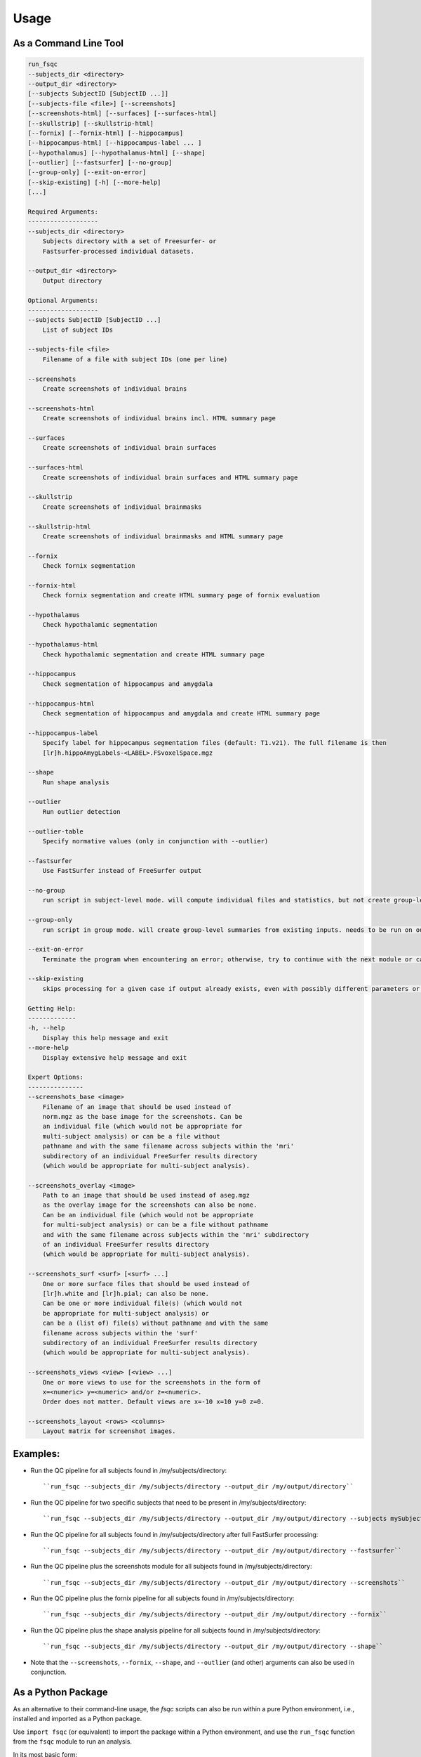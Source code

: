 Usage
=====

As a Command Line Tool
----------------------

.. code-block:: sh

    run_fsqc
    --subjects_dir <directory>
    --output_dir <directory>
    [--subjects SubjectID [SubjectID ...]]
    [--subjects-file <file>] [--screenshots]
    [--screenshots-html] [--surfaces] [--surfaces-html]
    [--skullstrip] [--skullstrip-html]
    [--fornix] [--fornix-html] [--hippocampus]
    [--hippocampus-html] [--hippocampus-label ... ]
    [--hypothalamus] [--hypothalamus-html] [--shape]
    [--outlier] [--fastsurfer] [--no-group]
    [--group-only] [--exit-on-error]
    [--skip-existing] [-h] [--more-help]
    [...]

    Required Arguments:
    -------------------
    --subjects_dir <directory>
        Subjects directory with a set of Freesurfer- or
        Fastsurfer-processed individual datasets.

    --output_dir <directory>
        Output directory

    Optional Arguments:
    -------------------
    --subjects SubjectID [SubjectID ...]
        List of subject IDs

    --subjects-file <file>
        Filename of a file with subject IDs (one per line)

    --screenshots
        Create screenshots of individual brains

    --screenshots-html
        Create screenshots of individual brains incl. HTML summary page

    --surfaces
        Create screenshots of individual brain surfaces

    --surfaces-html
        Create screenshots of individual brain surfaces and HTML summary page

    --skullstrip
        Create screenshots of individual brainmasks

    --skullstrip-html
        Create screenshots of individual brainmasks and HTML summary page

    --fornix
        Check fornix segmentation

    --fornix-html
        Check fornix segmentation and create HTML summary page of fornix evaluation

    --hypothalamus
        Check hypothalamic segmentation

    --hypothalamus-html
        Check hypothalamic segmentation and create HTML summary page

    --hippocampus
        Check segmentation of hippocampus and amygdala

    --hippocampus-html
        Check segmentation of hippocampus and amygdala and create HTML summary page

    --hippocampus-label
        Specify label for hippocampus segmentation files (default: T1.v21). The full filename is then
        [lr]h.hippoAmygLabels-<LABEL>.FSvoxelSpace.mgz

    --shape
        Run shape analysis

    --outlier
        Run outlier detection

    --outlier-table
        Specify normative values (only in conjunction with --outlier)

    --fastsurfer
        Use FastSurfer instead of FreeSurfer output

    --no-group
        run script in subject-level mode. will compute individual files and statistics, but not create group-level summaries.

    --group-only
        run script in group mode. will create group-level summaries from existing inputs. needs to be run on output directory with already existing results.

    --exit-on-error
        Terminate the program when encountering an error; otherwise, try to continue with the next module or case

    --skip-existing
        skips processing for a given case if output already exists, even with possibly different parameters or settings

    Getting Help:
    -------------
    -h, --help
        Display this help message and exit
    --more-help
        Display extensive help message and exit

    Expert Options:
    ---------------
    --screenshots_base <image>
        Filename of an image that should be used instead of
        norm.mgz as the base image for the screenshots. Can be
        an individual file (which would not be appropriate for
        multi-subject analysis) or can be a file without
        pathname and with the same filename across subjects within the 'mri'
        subdirectory of an individual FreeSurfer results directory
        (which would be appropriate for multi-subject analysis).

    --screenshots_overlay <image>
        Path to an image that should be used instead of aseg.mgz
        as the overlay image for the screenshots can also be none.
        Can be an individual file (which would not be appropriate
        for multi-subject analysis) or can be a file without pathname
        and with the same filename across subjects within the 'mri' subdirectory
        of an individual FreeSurfer results directory
        (which would be appropriate for multi-subject analysis).

    --screenshots_surf <surf> [<surf> ...]
        One or more surface files that should be used instead of
        [lr]h.white and [lr]h.pial; can also be none.
        Can be one or more individual file(s) (which would not
        be appropriate for multi-subject analysis) or
        can be a (list of) file(s) without pathname and with the same
        filename across subjects within the 'surf'
        subdirectory of an individual FreeSurfer results directory
        (which would be appropriate for multi-subject analysis).

    --screenshots_views <view> [<view> ...]
        One or more views to use for the screenshots in the form of
        x=<numeric> y=<numeric> and/or z=<numeric>.
        Order does not matter. Default views are x=-10 x=10 y=0 z=0.

    --screenshots_layout <rows> <columns>
        Layout matrix for screenshot images.

Examples:
---------
- Run the QC pipeline for all subjects found in /my/subjects/directory:
  ::

  ``run_fsqc --subjects_dir /my/subjects/directory --output_dir /my/output/directory``

- Run the QC pipeline for two specific subjects that need to be present in /my/subjects/directory:
  ::

  ``run_fsqc --subjects_dir /my/subjects/directory --output_dir /my/output/directory --subjects mySubjectID1 mySubjectID2``

- Run the QC pipeline for all subjects found in /my/subjects/directory after full FastSurfer processing:
  ::

  ``run_fsqc --subjects_dir /my/subjects/directory --output_dir /my/output/directory --fastsurfer``

- Run the QC pipeline plus the screenshots module for all subjects found in /my/subjects/directory:
  ::

  ``run_fsqc --subjects_dir /my/subjects/directory --output_dir /my/output/directory --screenshots``

- Run the QC pipeline plus the fornix pipeline for all subjects found in /my/subjects/directory:
  ::

  ``run_fsqc --subjects_dir /my/subjects/directory --output_dir /my/output/directory --fornix``

- Run the QC pipeline plus the shape analysis pipeline for all subjects found in /my/subjects/directory:
  ::

  ``run_fsqc --subjects_dir /my/subjects/directory --output_dir /my/output/directory --shape``

- Note that the ``--screenshots``, ``--fornix``, ``--shape``, and ``--outlier`` (and other) arguments can also be used in conjunction.


As a Python Package
-------------------

As an alternative to their command-line usage, the `fsqc` scripts can also be run within a pure Python environment, i.e., installed and imported as a Python package.

Use ``import fsqc`` (or equivalent) to import the package within a Python environment, and use the ``run_fsqc`` function from the ``fsqc`` module to run an analysis.

In its most basic form:

.. code-block:: python

   import fsqc
   fsqc.run_fsqc(subjects_dir='/my/subjects/dir', output_dir='/my/output/dir')

Specify subjects as a list:

.. code-block:: python

   import fsqc
   fsqc.run_fsqc(subjects_dir='/my/subjects/dir', output_dir='/my/output/dir', subjects=['subject1', 'subject2', 'subject3'])

And as a more elaborate example:

.. code-block:: python

   import fsqc
   fsqc.run_fsqc(subjects_dir='/my/subjects/dir', output_dir='/my/output/dir', subject_file='/my/subjects/file.txt', screenshots_html=True, surfaces_html=True, skullstrip_html=True, fornix_html=True, hypothalamus_html=True, hippocampus_html=True, hippocampus_label="T1.v21", shape=True, outlier=True)

Call ``help(fsqc.run_fsqc)`` for further usage info and additional options.


As a Docker Image
-----------------

We provide configuration files that can be used to create a Docker or Singularity image for the `fsqc` scripts.
Documentation can be found on the `Docker <https://github.com/Deep-MI/fsqc/blob/stable/docker/Docker.md>`_ and `Singularity <https://github.com/Deep-MI/fsqc/blob/stable/singularity/Singularity.md>`_ pages.

